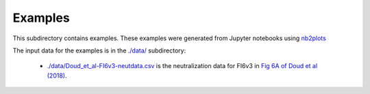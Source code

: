 ===========================
Examples
===========================

This subdirectory contains examples.
These examples were generated from Jupyter notebooks using `nb2plots`_

The input data for the examples is in the `./data/ <./data/>`_ subdirectory:

  - `./data/Doud_et_al-FI6v3-neutdata.csv <./data/Doud_et_al-FI6v3-neutdata.csv>`_
    is the neutralization data for FI6v3 in
    `Fig 6A of Doud et al (2018) <https://www.nature.com/articles/s41467-018-03665-3#Fig6>`_.

.. _`nb2plots`: https://matthew-brett.github.io/nb2plots/
